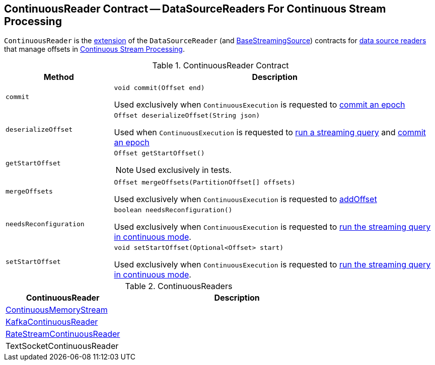 == [[ContinuousReader]] ContinuousReader Contract -- DataSourceReaders For Continuous Stream Processing

`ContinuousReader` is the <<contract, extension>> of the `DataSourceReader` (and <<spark-sql-streaming-BaseStreamingSource.adoc#, BaseStreamingSource>>) contracts for <<implementations, data source readers>> that manage offsets in <<spark-sql-streaming-continuous-stream-processing.adoc#, Continuous Stream Processing>>.

[[contract]]
.ContinuousReader Contract
[cols="1m,3",options="header",width="100%"]
|===
| Method
| Description

| commit
a| [[commit]]

[source, java]
----
void commit(Offset end)
----

Used exclusively when `ContinuousExecution` is requested to <<spark-sql-streaming-ContinuousExecution.adoc#commit, commit an epoch>>

| deserializeOffset
a| [[deserializeOffset]]

[source, java]
----
Offset deserializeOffset(String json)
----

Used when `ContinuousExecution` is requested to <<spark-sql-streaming-ContinuousExecution.adoc#runContinuous, run a streaming query>> and <<spark-sql-streaming-ContinuousExecution.adoc#commit, commit an epoch>>

| getStartOffset
a| [[getStartOffset]]

[source, java]
----
Offset getStartOffset()
----

NOTE: Used exclusively in tests.

| mergeOffsets
a| [[mergeOffsets]]

[source, java]
----
Offset mergeOffsets(PartitionOffset[] offsets)
----

Used exclusively when `ContinuousExecution` is requested to <<spark-sql-streaming-ContinuousExecution.adoc#addOffset, addOffset>>

| needsReconfiguration
a| [[needsReconfiguration]]

[source, java]
----
boolean needsReconfiguration()
----

Used exclusively when `ContinuousExecution` is requested to <<spark-sql-streaming-ContinuousExecution.adoc#runContinuous, run the streaming query in continuous mode>>.

| setStartOffset
a| [[setStartOffset]]

[source, java]
----
void setStartOffset(Optional<Offset> start)
----

Used exclusively when `ContinuousExecution` is requested to <<spark-sql-streaming-ContinuousExecution.adoc#runContinuous, run the streaming query in continuous mode>>.

|===

[[implementations]]
.ContinuousReaders
[cols="1,2",options="header",width="100%"]
|===
| ContinuousReader
| Description

| <<spark-sql-streaming-ContinuousMemoryStream.adoc#, ContinuousMemoryStream>>
| [[ContinuousMemoryStream]]

| <<spark-sql-streaming-KafkaContinuousReader.adoc#, KafkaContinuousReader>>
| [[KafkaContinuousReader]]

| <<spark-sql-streaming-RateStreamContinuousReader.adoc#, RateStreamContinuousReader>>
| [[RateStreamContinuousReader]]

| TextSocketContinuousReader
| [[TextSocketContinuousReader]]

|===
